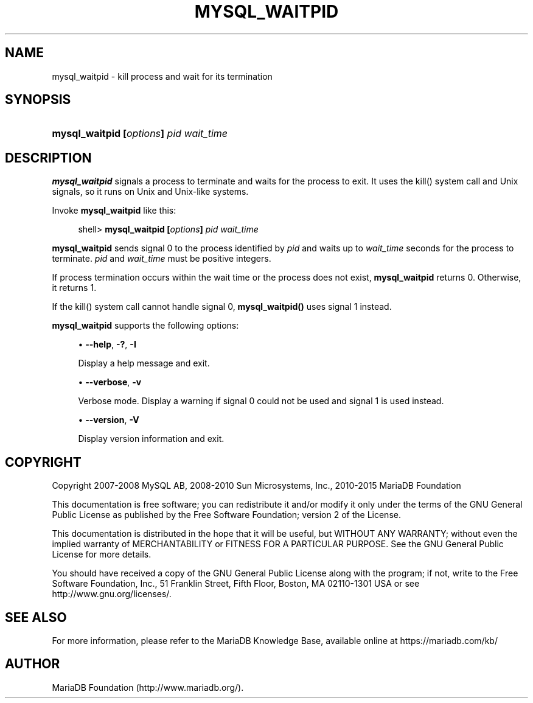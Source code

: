 '\" t
.\"
.TH "\FBMYSQL_WAITPID\FR" "1" "14/12/2015" "MariaDB 10\&.1" "MariaDB Database System"
.\" -----------------------------------------------------------------
.\" * set default formatting
.\" -----------------------------------------------------------------
.\" disable hyphenation
.nh
.\" disable justification (adjust text to left margin only)
.ad l
.\" -----------------------------------------------------------------
.\" * MAIN CONTENT STARTS HERE *
.\" -----------------------------------------------------------------
.\" mysql_waitpid
.SH "NAME"
mysql_waitpid \- kill process and wait for its termination
.SH "SYNOPSIS"
.HP \w'\fBmysql_waitpid\ [\fR\fB\fIoptions\fR\fR\fB]\ \fR\fB\fIpid\fR\fR\fB\ \fR\fB\fIwait_time\fR\fR\ 'u
\fBmysql_waitpid [\fR\fB\fIoptions\fR\fR\fB] \fR\fB\fIpid\fR\fR\fB \fR\fB\fIwait_time\fR\fR
.SH "DESCRIPTION"
.PP
\fBmysql_waitpid\fR
signals a process to terminate and waits for the process to exit\&. It uses the
kill()
system call and Unix signals, so it runs on Unix and Unix\-like systems\&.
.PP
Invoke
\fBmysql_waitpid\fR
like this:
.sp
.if n \{\
.RS 4
.\}
.nf
shell> \fBmysql_waitpid [\fR\fB\fIoptions\fR\fR\fB] \fR\fB\fIpid\fR\fR\fB \fR\fB\fIwait_time\fR\fR
.fi
.if n \{\
.RE
.\}
.PP
\fBmysql_waitpid\fR
sends signal 0 to the process identified by
\fIpid\fR
and waits up to
\fIwait_time\fR
seconds for the process to terminate\&.
\fIpid\fR
and
\fIwait_time\fR
must be positive integers\&.
.PP
If process termination occurs within the wait time or the process does not exist,
\fBmysql_waitpid\fR
returns 0\&. Otherwise, it returns 1\&.
.PP
If the
kill()
system call cannot handle signal 0,
\fBmysql_waitpid()\fR
uses signal 1 instead\&.
.PP
\fBmysql_waitpid\fR
supports the following options:
.sp
.RS 4
.ie n \{\
\h'-04'\(bu\h'+03'\c
.\}
.el \{\
.sp -1
.IP \(bu 2.3
.\}
.\" mysql_waitpid: help option
.\" help option: mysql_waitpid
\fB\-\-help\fR,
\fB\-?\fR,
\fB\-I\fR
.sp
Display a help message and exit\&.
.RE
.sp
.RS 4
.ie n \{\
\h'-04'\(bu\h'+03'\c
.\}
.el \{\
.sp -1
.IP \(bu 2.3
.\}
.\" mysql_waitpid: verbose option
.\" verbose option: mysql_waitpid
\fB\-\-verbose\fR,
\fB\-v\fR
.sp
Verbose mode\&. Display a warning if signal 0 could not be used and signal 1 is used instead\&.
.RE
.sp
.RS 4
.ie n \{\
\h'-04'\(bu\h'+03'\c
.\}
.el \{\
.sp -1
.IP \(bu 2.3
.\}
.\" mysql_waitpid: version option
.\" version option: mysql_waitpid
\fB\-\-version\fR,
\fB\-V\fR
.sp
Display version information and exit\&.
.RE
.SH "COPYRIGHT"
.br
.PP
Copyright 2007-2008 MySQL AB, 2008-2010 Sun Microsystems, Inc., 2010-2015 MariaDB Foundation
.PP
This documentation is free software; you can redistribute it and/or modify it only under the terms of the GNU General Public License as published by the Free Software Foundation; version 2 of the License.
.PP
This documentation is distributed in the hope that it will be useful, but WITHOUT ANY WARRANTY; without even the implied warranty of MERCHANTABILITY or FITNESS FOR A PARTICULAR PURPOSE. See the GNU General Public License for more details.
.PP
You should have received a copy of the GNU General Public License along with the program; if not, write to the Free Software Foundation, Inc., 51 Franklin Street, Fifth Floor, Boston, MA 02110-1301 USA or see http://www.gnu.org/licenses/.
.sp
.SH "SEE ALSO"
For more information, please refer to the MariaDB Knowledge Base, available online at https://mariadb.com/kb/
.SH AUTHOR
MariaDB Foundation (http://www.mariadb.org/).

